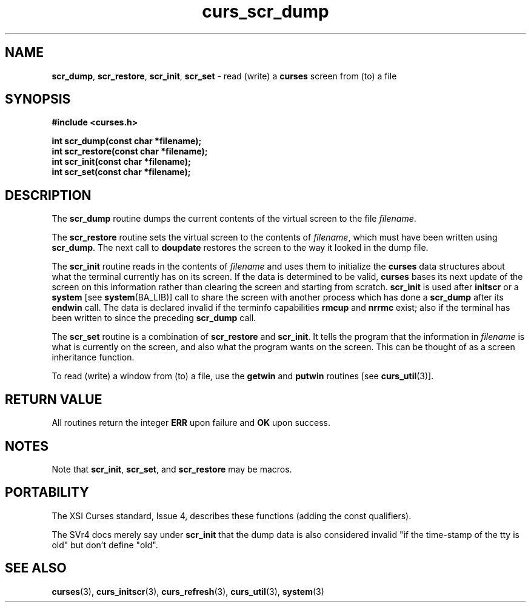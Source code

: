.\" $OpenBSD: src/lib/libcurses/Attic/curs_scr_dmp.3,v 1.6 1998/09/13 19:16:22 millert Exp $
.\"
.\"***************************************************************************
.\" Copyright (c) 1998 Free Software Foundation, Inc.                        *
.\"                                                                          *
.\" Permission is hereby granted, free of charge, to any person obtaining a  *
.\" copy of this software and associated documentation files (the            *
.\" "Software"), to deal in the Software without restriction, including      *
.\" without limitation the rights to use, copy, modify, merge, publish,      *
.\" distribute, distribute with modifications, sublicense, and/or sell       *
.\" copies of the Software, and to permit persons to whom the Software is    *
.\" furnished to do so, subject to the following conditions:                 *
.\"                                                                          *
.\" The above copyright notice and this permission notice shall be included  *
.\" in all copies or substantial portions of the Software.                   *
.\"                                                                          *
.\" THE SOFTWARE IS PROVIDED "AS IS", WITHOUT WARRANTY OF ANY KIND, EXPRESS  *
.\" OR IMPLIED, INCLUDING BUT NOT LIMITED TO THE WARRANTIES OF               *
.\" MERCHANTABILITY, FITNESS FOR A PARTICULAR PURPOSE AND NONINFRINGEMENT.   *
.\" IN NO EVENT SHALL THE ABOVE COPYRIGHT HOLDERS BE LIABLE FOR ANY CLAIM,   *
.\" DAMAGES OR OTHER LIABILITY, WHETHER IN AN ACTION OF CONTRACT, TORT OR    *
.\" OTHERWISE, ARISING FROM, OUT OF OR IN CONNECTION WITH THE SOFTWARE OR    *
.\" THE USE OR OTHER DEALINGS IN THE SOFTWARE.                               *
.\"                                                                          *
.\" Except as contained in this notice, the name(s) of the above copyright   *
.\" holders shall not be used in advertising or otherwise to promote the     *
.\" sale, use or other dealings in this Software without prior written       *
.\" authorization.                                                           *
.\"***************************************************************************
.\"
.\" $From: curs_scr_dmp.3x,v 1.7 1998/03/11 21:12:53 juergen Exp $
.TH curs_scr_dump 3 ""
.SH NAME
\fBscr_dump\fR, \fBscr_restore\fR,
\fBscr_init\fR, \fBscr_set\fR - read (write) a \fBcurses\fR screen
from (to) a file
.SH SYNOPSIS
\fB#include <curses.h>\fR

\fBint scr_dump(const char *filename);\fR
.br
\fBint scr_restore(const char *filename);\fR
.br
\fBint scr_init(const char *filename);\fR
.br
\fBint scr_set(const char *filename);\fR
.br
.SH DESCRIPTION
The \fBscr_dump\fR routine dumps the current contents of the virtual screen
to the file \fIfilename\fR.

The \fBscr_restore\fR routine sets the virtual screen to the contents
of \fIfilename\fR, which must have been written using \fBscr_dump\fR.  The next
call to \fBdoupdate\fR restores the screen to the way it looked in the dump
file.

The \fBscr_init\fR routine reads in the contents of \fIfilename\fR and uses
them to initialize the \fBcurses\fR data structures about what the terminal
currently has on its screen.  If the data is determined to be valid,
\fBcurses\fR bases its next update of the screen on this information rather
than clearing the screen and starting from scratch.  \fBscr_init\fR is used
after \fBinitscr\fR or a \fBsystem\fR [see \fBsystem\fR(BA_LIB)] call to share
the screen with another process which has done a \fBscr_dump\fR after its
\fBendwin\fR call.  The data is declared invalid if the terminfo capabilities
\fBrmcup\fR and \fBnrrmc\fR exist; also if the terminal has been written to
since the preceding \fBscr_dump\fR call.

The \fBscr_set\fR routine is a combination of \fBscr_restore\fR and
\fBscr_init\fR.  It tells the program that the information in \fIfilename\fR is
what is currently on the screen, and also what the program wants on the screen.
This can be thought of as a screen inheritance function.

To read (write) a window from (to) a file, use the \fBgetwin\fR and
\fBputwin\fR routines [see \fBcurs_util\fR(3)].
.SH RETURN VALUE
All routines return the integer \fBERR\fR upon failure and \fBOK\fR
upon success.
.SH NOTES
Note that \fBscr_init\fR, \fBscr_set\fR, and \fBscr_restore\fR may be macros.
.SH PORTABILITY
The XSI Curses standard, Issue 4, describes these functions (adding the const
qualifiers).

The SVr4 docs merely say under \fBscr_init\fR that the dump data is also
considered invalid "if the time-stamp of the tty is old" but don't define
"old".
.SH SEE ALSO
\fBcurses\fR(3), \fBcurs_initscr\fR(3), \fBcurs_refresh\fR(3),
\fBcurs_util\fR(3), \fBsystem\fR(3)
.\"#
.\"# The following sets edit modes for GNU EMACS
.\"# Local Variables:
.\"# mode:nroff
.\"# fill-column:79
.\"# End:
